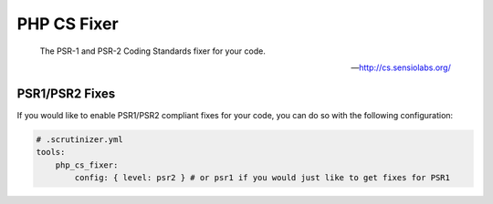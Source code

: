 PHP CS Fixer
============

    The PSR-1 and PSR-2 Coding Standards fixer for your code.

    --- http://cs.sensiolabs.org/


.. include :: php_cs_fixer_configuration.rst

PSR1/PSR2 Fixes
---------------
If you would like to enable PSR1/PSR2 compliant fixes for your code, you can do so with
the following configuration:

.. code-block :: yaml

    # .scrutinizer.yml
    tools:
        php_cs_fixer:
            config: { level: psr2 } # or psr1 if you would just like to get fixes for PSR1


.. include :: php_cs_fixer_configuration_reference.rst